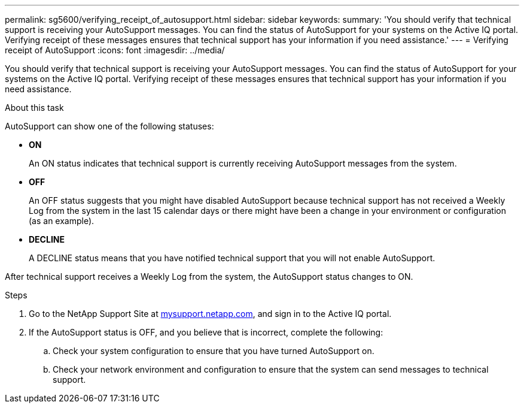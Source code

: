 ---
permalink: sg5600/verifying_receipt_of_autosupport.html
sidebar: sidebar
keywords: 
summary: 'You should verify that technical support is receiving your AutoSupport messages. You can find the status of AutoSupport for your systems on the Active IQ portal. Verifying receipt of these messages ensures that technical support has your information if you need assistance.'
---
= Verifying receipt of AutoSupport
:icons: font
:imagesdir: ../media/

[.lead]
You should verify that technical support is receiving your AutoSupport messages. You can find the status of AutoSupport for your systems on the Active IQ portal. Verifying receipt of these messages ensures that technical support has your information if you need assistance.

.About this task

AutoSupport can show one of the following statuses:

* *ON*
+
An ON status indicates that technical support is currently receiving AutoSupport messages from the system.

* *OFF*
+
An OFF status suggests that you might have disabled AutoSupport because technical support has not received a Weekly Log from the system in the last 15 calendar days or there might have been a change in your environment or configuration (as an example).

* *DECLINE*
+
A DECLINE status means that you have notified technical support that you will not enable AutoSupport.

After technical support receives a Weekly Log from the system, the AutoSupport status changes to ON.

.Steps

. Go to the NetApp Support Site at http://mysupport.netapp.com/[mysupport.netapp.com], and sign in to the Active IQ portal.
. If the AutoSupport status is OFF, and you believe that is incorrect, complete the following:
 .. Check your system configuration to ensure that you have turned AutoSupport on.
 .. Check your network environment and configuration to ensure that the system can send messages to technical support.
